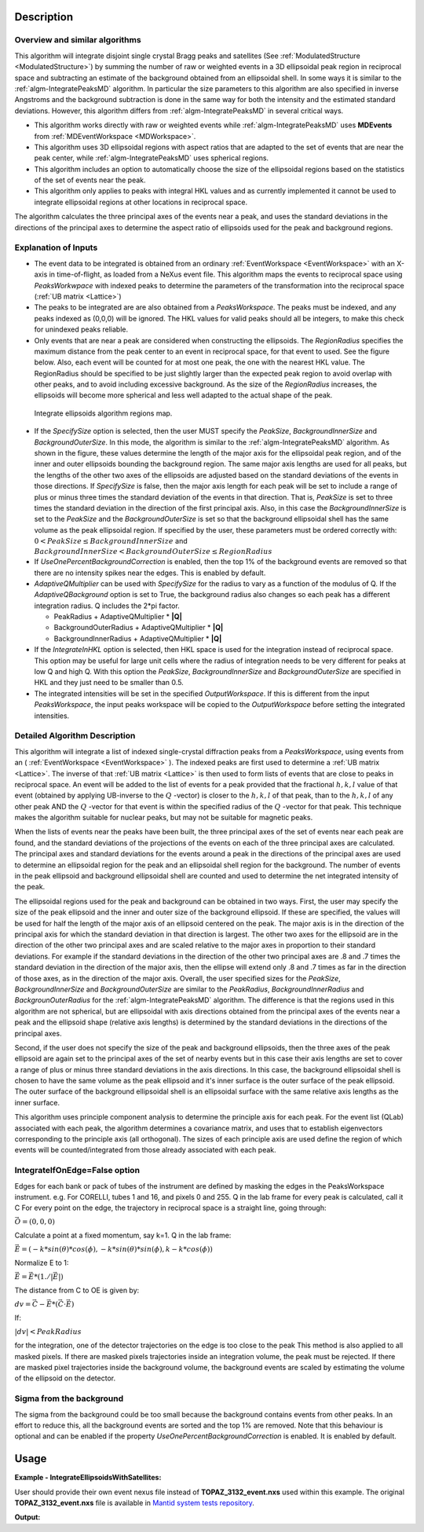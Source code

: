 .. algorithm::

.. summary::

.. relatedalgorithms::

.. properties::

Description
-----------

Overview and similar algorithms
###############################

This algorithm will integrate disjoint single crystal Bragg peaks and satellites
(See :ref:`ModulatedStructure <ModulatedStructure>`)
by summing the number of raw or weighted events in a 3D ellipsoidal peak region in
reciprocal space 
and subtracting an estimate of the background obtained
from an ellipsoidal shell. In some ways it is similar to the
:ref:`algm-IntegratePeaksMD` algorithm. In particular the size parameters to
this algorithm are also specified in inverse Angstroms and the
background subtraction is done in the same way for both the intensity
and the estimated standard deviations. However, this algorithm differs
from :ref:`algm-IntegratePeaksMD` in several critical ways.

-  This algorithm works directly with raw or weighted events
   while :ref:`algm-IntegratePeaksMD` uses **MDEvents** from
   :ref:`MDEventWorkspace <MDWorkspace>`.
-  This algorithm uses 3D ellipsoidal regions with aspect ratios that
   are adapted to the set of events that are near the peak center, while
   :ref:`algm-IntegratePeaksMD` uses spherical regions.
-  This algorithm includes an option to automatically choose the size of
   the ellipsoidal regions based on the statistics of the set of events
   near the peak.
-  This algorithm only applies to peaks with integral HKL values and as
   currently implemented it cannot be used to integrate ellipsoidal
   regions at other locations in reciprocal space.

The algorithm calculates the three principal axes of the events near a
peak, and uses the standard deviations in the directions of the
principal axes to determine the aspect ratio of ellipsoids used for the
peak and background regions.

Explanation of Inputs
#####################

-  The event data to be integrated is obtained from an ordinary
   :ref:`EventWorkspace <EventWorkspace>`
   with an X-axis in time-of-flight, as loaded from a
   NeXus event file. This algorithm maps the events to reciprocal space
   using *PeaksWorkwpace* with indexed peaks to determine the parameters
   of the transformation into the reciprocal space (:ref:`UB matrix <Lattice>`)

-  The peaks to be integrated are are also obtained from a *PeaksWorkspace*. The
   peaks must be indexed, and any peaks indexed as (0,0,0) will be
   ignored. The HKL values for valid peaks should all be integers, to
   make this check for unindexed peaks reliable.

-  Only events that are near a peak are considered when constructing the
   ellipsoids. The *RegionRadius* specifies the maximum distance from the
   peak center to an event in reciprocal space, for that event to used.
   See the figure below. Also, each event will be counted for at most
   one peak, the one with the nearest HKL value. The RegionRadius should
   be specified to be just slightly larger than the expected peak region
   to avoid overlap with other peaks, and to avoid including excessive
   background. As the size of the *RegionRadius* increases, the ellipsoids
   will become more spherical and less well adapted to the actual shape
   of the peak.

.. figure:: /images/IntegrateEllipsoids.png
   :alt: IntegrateEllipsoids.png

   Integrate ellipsoids algorithm regions map.

-  If the *SpecifySize* option is selected, then the user MUST specify the
   *PeakSize*, *BackgroundInnerSize* and *BackgroundOuterSize*. In this mode,
   the algorithm is similar to the :ref:`algm-IntegratePeaksMD` algorithm. As shown
   in the figure, these values determine the length of the major axis
   for the ellipsoidal peak region, and of the inner and outer
   ellipsoids bounding the background region. The same major axis
   lengths are used for all peaks, but the lengths of the other two axes
   of the ellipsoids are adjusted based on the standard deviations of
   the events in those directions. If *SpecifySize* is false, then the
   major axis length for each peak will be set to include a range of
   plus or minus three times the standard deviation of the events in
   that direction. That is, *PeakSize* is set to three times the standard
   deviation in the direction of the first principal axis. Also, in this
   case the *BackgroundInnerSize* is set to the *PeakSize* and the
   *BackgroundOuterSize* is set so that the background ellipsoidal shell
   has the same volume as the peak ellipsoidal region. If specified by
   the user, these parameters must be ordered correctly with:
   :math:`0 < PeakSize \leq BackgroundInnerSize` and
   :math:`BackgroundInnerSize < BackgroundOuterSize \leq RegionRadius`

-  If *UseOnePercentBackgroundCorrection* is enabled, then the top 1% of the background events are removed so that there are no intensity spikes near the edges. This is enabled by default.

-  *AdaptiveQMultiplier* can be used with *SpecifySize* for the radius to vary as a function of the modulus of Q. If the *AdaptiveQBackground* option is set to True, the background radius also changes so each peak has a different integration radius.  Q includes the 2*pi factor.

   -  PeakRadius + AdaptiveQMultiplier * **|Q|**
   -  BackgroundOuterRadius + AdaptiveQMultiplier * **|Q|**
   -  BackgroundInnerRadius + AdaptiveQMultiplier * **|Q|**

-  If the *IntegrateInHKL* option is selected, then HKL space is used for
   the integration instead of reciprocal space.  This option may be useful
   for large unit cells where the radius of integration needs to be very different
   for peaks at low Q and high Q.  With this option the *PeakSize*,
   *BackgroundInnerSize* and *BackgroundOuterSize* are specified in HKL and they
   just need to be smaller than 0.5.

-  The integrated intensities will be set in the specified
   *OutputWorkspace*. If this is different from the input *PeaksWorkspace*,
   the input peaks workspace will be copied to the *OutputWorkspace*
   before setting the integrated intensities.

Detailed Algorithm Description
##############################

This algorithm will integrate a list of indexed single-crystal
diffraction peaks from a *PeaksWorkspace*, using events from an
( :ref:`EventWorkspace <EventWorkspace>` ).
The indexed peaks are first used to determine a :ref:`UB matrix <Lattice>`.
The inverse of that :ref:`UB matrix <Lattice>` is then used to form lists of
events that are close to peaks in reciprocal space. An event will be
added to the list of events for a peak provided that the fractional
:math:`h,k,l` value of that event (obtained by applying UB-inverse to the
:math:`Q` -vector) is closer to the :math:`h,k,l` of that peak,
than to the :math:`h,k,l` of any
other peak AND the :math:`Q` -vector for that event is within the specified
radius of the :math:`Q` -vector for that peak. This technique makes the algorithm suitable for nuclear peaks, but may not be suitable for magnetic peaks.

When the lists of events near the peaks have been built, the three
principal axes of the set of events near each peak are found, and the
standard deviations of the projections of the events on each of the
three principal axes are calculated. The principal axes and standard
deviations for the events around a peak in the directions of the
principal axes are used to determine an ellipsoidal region for the peak
and an ellipsoidal shell region for the background. The number of events
in the peak ellipsoid and background ellipsoidal shell are counted and
used to determine the net integrated intensity of the peak.

The ellipsoidal regions used for the peak and background can be obtained
in two ways. First, the user may specify the size of the peak ellipsoid
and the inner and outer size of the background ellipsoid. If these are
specified, the values will be used for half the length of the major axis
of an ellipsoid centered on the peak. The major axis is in the direction
of the principal axis for which the standard deviation in that direction
is largest. The other two axes for the ellipsoid are in the direction of
the other two principal axes and are scaled relative to the major axes
in proportion to their standard deviations. For example if the standard
deviations in the direction of the other two principal axes are .8 and .7
times the standard deviation in the direction of the major axis, then
the ellipse will extend only .8 and .7 times as far in the direction of
those axes, as in the direction of the major axis. Overall, the user
specified sizes for the *PeakSize*, *BackgroundInnerSize* and
*BackgroundOuterSize* are similar to the *PeakRadius*, *BackgroundInnerRadius*
and *BackgrounOuterRadius* for the :ref:`algm-IntegratePeaksMD` algorithm. The
difference is that the regions used in this algorithm are not spherical,
but are ellipsoidal with axis directions obtained from the principal
axes of the events near a peak and the ellipsoid shape (relative axis
lengths) is determined by the standard deviations in the directions of
the principal axes.

Second, if the user does not specify the size of the peak and
background ellipsoids, then the three axes of the peak ellipsoid are
again set to the principal axes of the set of nearby events but in this
case their axis lengths are set to cover a range of plus or minus three
standard deviations in the axis directions. In this case, the background
ellipsoidal shell is chosen to have the same volume as the peak
ellipsoid and it's inner surface is the outer surface of the peak
ellipsoid. The outer surface of the background ellipsoidal shell is an
ellipsoidal surface with the same relative axis lengths as the inner
surface.

This algorithm uses principle component analysis to determine the principle axis for each peak. For the event list (QLab) associated with each peak, the algorithm determines a covariance matrix, and uses that to establish eigenvectors corresponding to the principle axis (all orthogonal). The sizes of each principle axis are used define the region of which events will be counted/integrated from those already associated with each peak.

IntegrateIfOnEdge=False option
###################################

Edges for each bank or pack of tubes of the instrument are defined by masking the edges in the PeaksWorkspace instrument.
e.g. For CORELLI, tubes 1 and 16, and pixels 0 and 255.
Q in the lab frame for every peak is calculated, call it C
For every point on the edge, the trajectory in reciprocal space is a straight line, going through:

:math:`\vec{O}=(0,0,0)`

Calculate a point at a fixed momentum, say k=1.
Q in the lab frame:

:math:`\vec{E}=(-k*sin(\theta)*cos(\phi),-k*sin(\theta)*sin(\phi),k-k*cos(\phi))`

Normalize E to 1:

:math:`\vec{E}=\vec{E}*(1./\left|\vec{E}\right|)`

The distance from C to OE is given by:

:math:`dv=\vec{C}-\vec{E}*(\vec{C} \cdot \vec{E})`

If:

:math:`\left|dv\right|<PeakRadius`

for the integration, one of the detector trajectories on the edge is too close to the peak
This method is also applied to all masked pixels.  If there are masked pixels trajectories inside an integration volume, the peak must be rejected.
If there are masked pixel trajectories inside the background volume, the background events are scaled by estimating the volume of the ellipsoid
on the detector.

Sigma from the background
###################################
The sigma from the background could be too small because the background contains
events from other peaks. In an effort to reduce this, all the background events
are sorted and the top 1% are removed. Note that this behaviour is optional and
can be enabled if the property *UseOnePercentBackgroundCorrection* is enabled.
It is enabled by default.

Usage
------

**Example - IntegrateEllipsoidsWithSatellites:**

User should provide their own event nexus file instead of **TOPAZ_3132_event.nxs** used within this example. The original **TOPAZ_3132_event.nxs**
file is available in `Mantid system tests repository <https://github.com/mantidproject/systemtests/tree/master/Data/TOPAZ_3132_event.nxs>`_.

.. .. testcode:: exIntegrateEllipsoidsWithSatellites
.. The code itself works but disabled from doc tests as takes too long to complete.

.. code-block:: python
   :linenos:


   def print_tableWS(pTWS,nRows):
       ''' Method to print part of the table workspace '''
       tab_names=pTWS.keys()
       row = ""
       for name in tab_names:
           if len(name)>8:
              name= name[:8]
           row += "| {:8} ".format(name)
       print(row + "|")

       for i in range(nRows):
           row = ""
           for name in tab_names:
                 col = pTWS.column(name);
                 data2pr=col[i]
                 if type(data2pr) is float:
                     row += "| {:8.1f} ".format(data2pr)
                 else:
                     row += "| {:8} ".format(str(data2pr))
           print(row + "|")

   # load test workspace
   Load(Filename=r'TOPAZ_3132_event.nxs',OutputWorkspace='TOPAZ_3132_event',LoadMonitors='1')

   # build peak workspace necessary for IntegrateEllipsoidsWithSatellites algorithm to work
   ConvertToMD(InputWorkspace='TOPAZ_3132_event',QDimensions='Q3D',dEAnalysisMode='Elastic',Q3DFrames='Q_sample',LorentzCorrection='1',OutputWorkspace='TOPAZ_3132_md',\
   MinValues='-25,-25,-25',MaxValues='25,25,25',SplitInto='2',SplitThreshold='50',MaxRecursionDepth='13',MinRecursionDepth='7')
   FindPeaksMD(InputWorkspace='TOPAZ_3132_md',PeakDistanceThreshold='0.3768',MaxPeaks='50',DensityThresholdFactor='100',OutputWorkspace='TOPAZ_3132_peaks')
   FindUBUsingFFT(PeaksWorkspace='TOPAZ_3132_peaks',MinD='3',MaxD='15',Tolerance='0.12')
   IndexPeaks(PeaksWorkspace='TOPAZ_3132_peaks',Tolerance='0.12')

   # integrate Ellipsoids
   result=IntegrateEllipsoidsWithSatellites(InputWorkspace='TOPAZ_3132_event',PeaksWorkspace='TOPAZ_3132_peaks',\
          RegionRadius='0.25',PeakSize='0.2',BackgroundInnerSize='0.2',BackgroundOuterSize='0.25',OutputWorkspace='TOPAZ_3132_peaks')

   # print 10 rows of resulting table workspace
   print_tableWS(result,10)

**Output:**

.. .. testoutput:: exIntegrateEllipsoidsWithSatellites

.. code-block:: python
   :linenos:

   | RunNumbe | DetID    | h        | k        | l        | Waveleng | Energy   | TOF      | DSpacing | Intens   | SigInt   | BinCount | BankName | Row      | Col      | QLab     | QSample  | PeakNumb |
   | 3132     | 1124984  |     -2.0 |     -1.0 |      2.0 |      3.1 |      8.5 |  14482.3 |      2.0 | 120486.0 |    375.8 |   1668.0 | bank17   |    120.0 |     42.0 | [1.57771,1.21779,2.37854] | [2.99396,0.815958,0.00317344] | 1        |
   | 3132     | 1156753  |     -3.0 |     -2.0 |      3.0 |      2.1 |     18.8 |   9725.7 |      1.3 | 149543.0 |    393.0 |   1060.0 | bank17   |    145.0 |    166.0 | [2.48964,1.45725,3.88666] | [4.52618,1.71025,0.129461] | 2        |
   | 3132     | 1141777  |     -4.0 |     -2.0 |      3.0 |      1.7 |     28.1 |   7963.2 |      1.0 |   8744.0 |    106.3 |     96.0 | bank17   |     17.0 |    108.0 | [2.60836,2.31423,4.86391] | [5.69122,1.79492,-0.452799] | 3        |
   | 3132     | 1125241  |     -4.0 |     -2.0 |      4.0 |      1.6 |     33.9 |   7252.2 |      1.0 |  19740.0 |    146.2 |     83.0 | bank17   |    121.0 |     43.0 | [3.15504,2.42573,4.75121] | [5.97829,1.63473,0.0118744] | 4        |
   | 3132     | 1170598  |     -4.0 |     -3.0 |      4.0 |      1.5 |     34.1 |   7224.6 |      0.9 |  15914.0 |    131.4 |     73.0 | bank17   |    166.0 |    220.0 | [3.43363,1.70178,5.39301] | [6.07726,2.59962,0.281759] | 5        |
   | 3132     | 1214951  |     -2.0 |     -1.0 |      4.0 |      1.9 |     22.8 |   8839.5 |      1.7 | 121852.0 |    352.9 |    719.0 | bank18   |    231.0 |    137.0 | [2.73683,1.43808,2.11574] | [3.5786,0.470838,1.00329] | 6        |
   | 3132     | 1207827  |     -3.0 |     -1.0 |      4.0 |      1.7 |     27.9 |   7991.7 |      1.3 |  64593.0 |    257.7 |    447.0 | bank18   |     19.0 |    110.0 | [2.80324,2.29519,3.09134] | [4.71517,0.554412,0.37714] | 7        |
   | 3132     | 1232949  |     -4.0 |     -2.0 |      6.0 |      1.2 |     53.3 |   5782.1 |      0.9 |  18247.0 |    139.3 |     45.0 | bank18   |     53.0 |    208.0 | [4.29033,2.63319,4.46168] | [6.52658,1.27985,1.00646] | 8        |
   | 3132     | 1189484  |     -4.0 |     -1.0 |      6.0 |      1.1 |     63.4 |   5299.3 |      1.0 |  13512.0 |    120.7 |     31.0 | bank18   |    108.0 |     38.0 | [4.02414,3.39659,3.83664] | [6.4679,0.298896,0.726133] | 9        |
   | 3132     | 1218337  |     -5.0 |     -2.0 |      7.0 |      1.0 |     79.8 |   4724.1 |      0.8 |   7411.0 |     88.3 |     15.0 | bank18   |     33.0 |    151.0 | [4.96622,3.61607,5.32554] | [7.99244,1.19363,0.892655] | 10       |

.. categories::

.. sourcelink::
